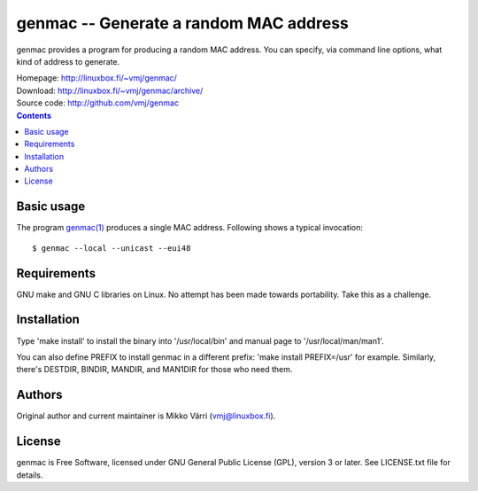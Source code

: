 genmac -- Generate a random MAC address
***************************************

genmac provides a program for producing a random MAC address.  You can
specify, via command line options, what kind of address to generate.

| Homepage: http://linuxbox.fi/~vmj/genmac/
| Download: http://linuxbox.fi/~vmj/genmac/archive/
| Source code: http://github.com/vmj/genmac

.. contents::


Basic usage
===========

The program `genmac(1)`_ produces a single MAC address.  Following
shows a typical invocation::

    $ genmac --local --unicast --eui48

.. _genmac(1): http://www.linuxbox.fi/~vmj/genmac/genmac.1.html


Requirements
============

GNU make and GNU C libraries on Linux.  No attempt has been made
towards portability.  Take this as a challenge.


Installation
============

Type 'make install' to install the binary into '/usr/local/bin' and
manual page to '/usr/local/man/man1'.

You can also define PREFIX to install genmac in a different prefix:
'make install PREFIX=/usr' for example.  Similarly, there's DESTDIR,
BINDIR, MANDIR, and MAN1DIR for those who need them.


Authors
=======

Original author and current maintainer is Mikko Värri
(vmj@linuxbox.fi).


License
=======

genmac is Free Software, licensed under GNU General Public License
(GPL), version 3 or later.  See LICENSE.txt file for details.
